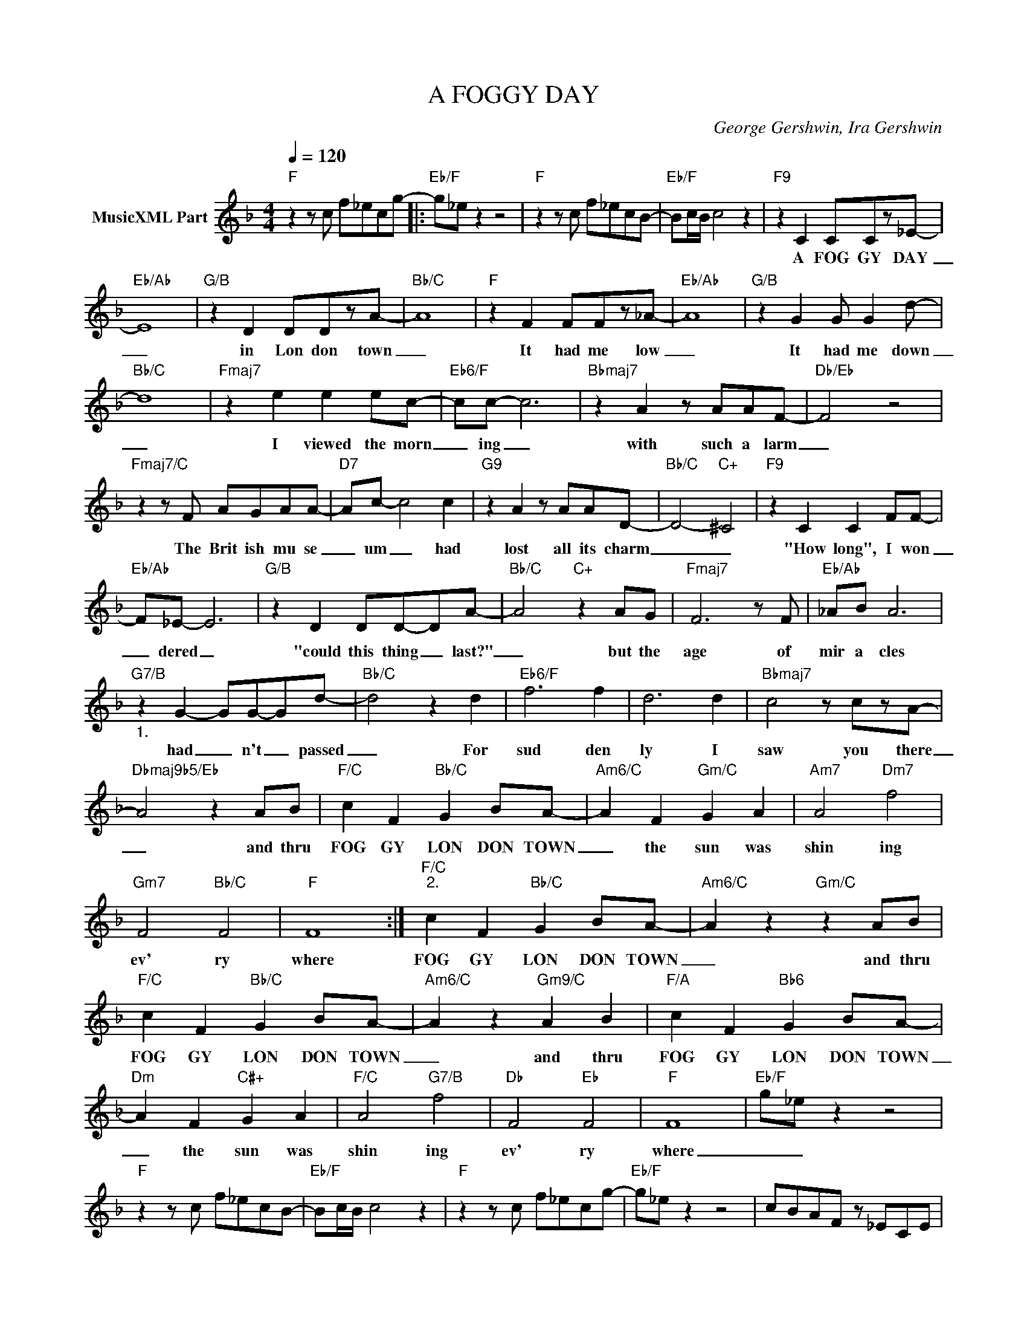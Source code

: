 X:1
T:A FOGGY DAY
C:George Gershwin, Ira Gershwin
Z:All Rights Reserved
L:1/8
Q:1/4=120
M:4/4
K:F
V:1 treble nm="MusicXML Part"
%%MIDI program 0
V:1
"F" z2 z c f_ecg- |:"Eb/F" g_e z2 z4 |"F" z2 z c f_ecB- |"Eb/F" Bc/B/ c4 z2 |"F9" z2 C2 CCz_E- | %5
w: ||||A FOG GY DAY|
"Eb/Ab" E8 |"G/B" z2 D2 DDzA- |"Bb/C" A8 |"F" z2 F2 FFz_A- |"Eb/Ab" A8 |"G/B" z2 G2 G G2 d- | %11
w: _|in Lon don town|_|It had me low|_|It had me down|
"Bb/C" d8 |"Fmaj7" z2 e2 e2 ec- |"Eb6/F" cc- c6 |"Bbmaj7" z2 A2 z AAF- |"Db/Eb" F4 z4 | %16
w: _|I viewed the morn|_ ing _|with such a larm|_|
"Fmaj7/C" z2 z F AGAA- |"D7" Ac- c4 c2 |"G9" z2 A2 z AAD- |"Bb/C" D4-"C+" ^C4 |"F9" z2 C2 C2 FF- | %21
w: The Brit ish mu se|_ um _ had|lost all its charm|_ _|"How long", I won|
"Eb/Ab" F_E- E6 |"G/B" z2 D2 DD-DA- |"Bb/C" A4"C+" z2 AG |"Fmaj7" F6 z F |"Eb/Ab" _AB A6 | %26
w: _ dered _|"could this thing _ last?"|_ but the|age of|mir a cles|
"G7/B""_1." z2 G2- GG-Gd- |"Bb/C" d4 z2 d2 |"Eb6/F" f6 f2 | d6 d2 |"Bbmaj7" c4 z czA- | %31
w: had _ n't _ passed|_ For|sud den|ly I|saw you there|
"Dbmaj9b5/Eb" A4 z2 AB |"F/C" c2 F2"Bb/C" G2 BA- |"Am6/C" A2 F2"Gm/C" G2 A2 |"Am7" A4"Dm7" f4 | %35
w: _ and thru|FOG GY LON DON TOWN|_ the sun was|shin ing|
"Gm7" F4"Bb/C" F4 |"F" F8 :|"F/C""^2." c2 F2"Bb/C" G2 BA- |"Am6/C" A2 z2"Gm/C" z2 AB | %39
w: ev' ry|where|FOG GY LON DON TOWN|_ and thru|
"F/C" c2 F2"Bb/C" G2 BA- |"Am6/C" A2 z2"Gm9/C" A2 B2 |"F/A" c2 F2"Bb6" G2 BA- | %42
w: FOG GY LON DON TOWN|_ and thru|FOG GY LON DON TOWN|
"Dm" A2 F2"C#+" G2 A2 |"F/C" A4"G7/B" f4 |"Db" F4"Eb" F4 |"F" F8 |"Eb/F" g_e z2 z4 | %47
w: _ the sun was|shin ing|ev' ry|where|_ _|
"F" z2 z c f_ecB- |"Eb/F" Bc/B/ c4 z2 |"F" z2 z c f_ecg- |"Eb/F" g_e z2 z4 | cBAF z _ECE | %52
w: |||||
 F2 F2 z4 |] %53
w: |

